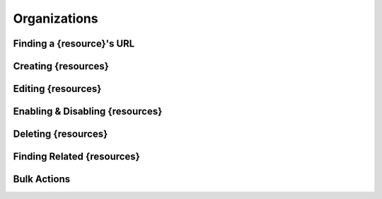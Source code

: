 .. _organizations:

*************
Organizations
*************

Finding a {resource}'s URL
========================

Creating {resources}
========================

Editing {resources}
========================

Enabling & Disabling {resources}
==============================

Deleting {resources}
========================

Finding Related {resources}
=========================

Bulk Actions
=============